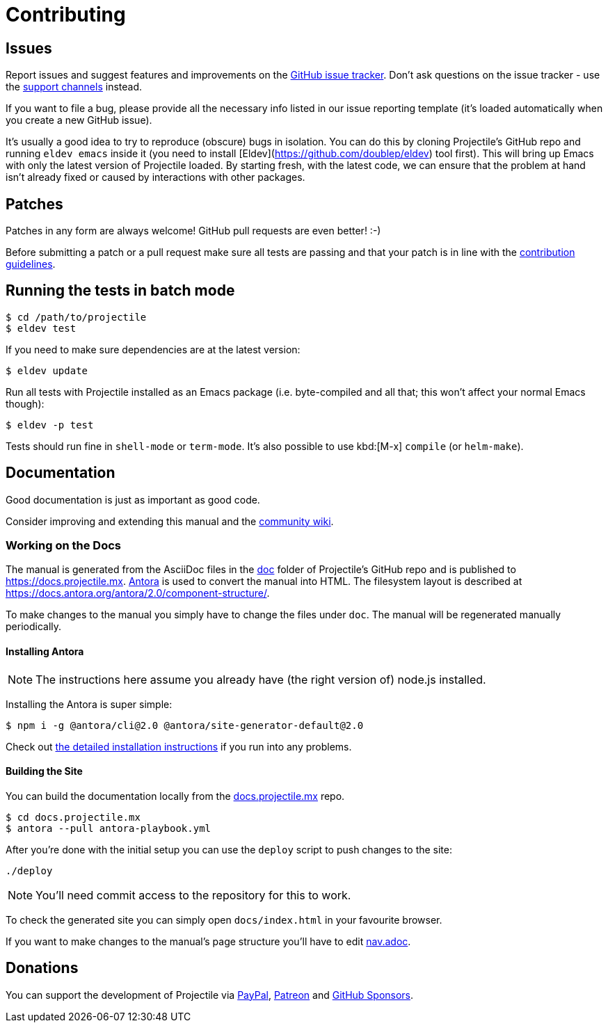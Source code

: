 = Contributing

== Issues

Report issues and suggest features and improvements on the
https://github.com/bbatsov/projectile/issues[GitHub issue tracker]. Don't ask
questions on the issue tracker - use the xref:support.adoc[support channels] instead.

If you want to file a bug, please provide all the necessary info listed in
our issue reporting template (it's loaded automatically when you create a
new GitHub issue).

It's usually a good idea to try to reproduce (obscure) bugs in isolation. You
can do this by cloning Projectile's GitHub repo and running `eldev emacs` inside
it (you need to install [Eldev](https://github.com/doublep/eldev) tool first).
This will bring up Emacs with only the latest version of Projectile loaded. By
starting fresh, with the latest code, we can ensure that the problem at hand
isn't already fixed or caused by interactions with other packages.

== Patches

Patches in any form are always welcome! GitHub pull requests are even better! :-)

Before submitting a patch or a pull request make sure all tests are
passing and that your patch is in line with the https://github.com/bbatsov/projectile/blob/master/CONTRIBUTING.md[contribution guidelines].

== Running the tests in batch mode

[source,sh]
----
$ cd /path/to/projectile
$ eldev test
----

If you need to make sure dependencies are at the latest version:

[source,sh]
----
$ eldev update
----

Run all tests with Projectile installed as an Emacs package
(i.e. byte-compiled and all that; this won't affect your normal Emacs
though):

[source,sh]
----
$ eldev -p test
----

Tests should run fine in `shell-mode` or `term-mode`. It's also possible to use kbd:[M-x] `compile` (or `helm-make`).

== Documentation

Good documentation is just as important as good code.

Consider improving and extending this manual and the
https://github.com/bbatsov/projectile/wiki[community wiki].

=== Working on the Docs

The manual is generated from the AsciiDoc files in the https://github.com/bbatsov/projectile/tree/master/doc[doc] folder of Projectile's GitHub repo and is published to https://docs.projectile.mx.
https://antora.org[Antora] is used to convert the manual into HTML.
The filesystem layout is described at https://docs.antora.org/antora/2.0/component-structure/.

To make changes to the manual you simply have to change the files under `doc`.
The manual will be regenerated manually periodically.

==== Installing Antora

NOTE: The instructions here assume you already have (the right version of) node.js installed.

Installing the Antora is super simple:

[source]
----
$ npm i -g @antora/cli@2.0 @antora/site-generator-default@2.0
----

Check out https://docs.antora.org/antora/2.0/install/install-antora/[the detailed installation instructions]
if you run into any problems.

==== Building the Site

You can build the documentation locally from the https://github.com/bbatsov/docs.projectile.mx[docs.projectile.mx] repo.

[source]
----
$ cd docs.projectile.mx
$ antora --pull antora-playbook.yml
----

After you're done with the initial setup you can use the `deploy` script to push changes to the site:

[source]
----
./deploy
----

NOTE: You'll need commit access to the repository for this to work.

To check the generated site you can simply open `docs/index.html` in your favourite browser.

If you want to make changes to the manual's page structure you'll have to edit
https://github.com/bbatsov/projectile/blob/master/doc/modules/ROOT/nav.adoc[nav.adoc].

== Donations

You can support the development of Projectile via
https://www.paypal.me/bbatsov[PayPal],
https://www.patreon.com/bbatsov[Patreon] and
https://github.com/sponsors/bbatsov[GitHub Sponsors].
